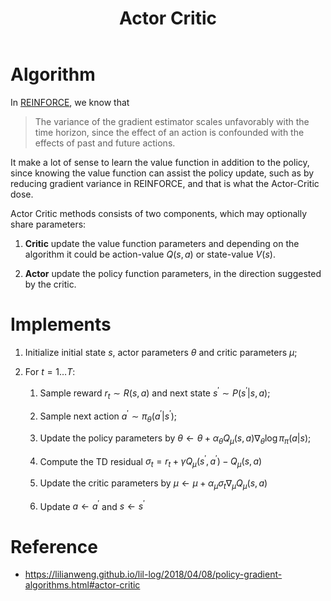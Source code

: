 :PROPERTIES:
:ID:       2DBE58C1-DF2B-4484-9AEA-CC9AA4CA40BE
:END:
#+title: Actor Critic
#+STARTUP: latexpreview
#+filetags: :rl:ac:Users:wangfangyuan:Documents:roam:org_roam:

* Algorithm
In [[id:D56B0801-4B58-42E1-B9B0-4CDE76A5B657][REINFORCE]], we know that

#+begin_quote
The variance of the gradient estimator scales unfavorably with the
time horizon, since the effect of an action is confounded with the
effects of past and future actions.
#+end_quote

It make a lot of sense to learn the value function in addition to the policy,
since knowing the value function can assist the policy update, such as by
reducing gradient variance in REINFORCE, and that is what the Actor-Critic dose.

Actor Critic methods consists of two components, which may optionally share
parameters:
1. *Critic* update the value function parameters and depending on the algorithm
   it could be action-value $Q(s,a)$ or state-value $V(s)$.

2. *Actor* update the policy function parameters, in the direction suggested by
   the critic.

* Implements
1. Initialize initial state $s$, actor parameters $\theta$ and critic parameters
   $\mu$;

2. For $t = 1 \dots T$:

   1. Sample reward $r_t \sim R(s,a)$ and next state $s^{\prime} \sim P(s^{\prime}|s,a)$;

   2. Sample next action $a^{\prime} \sim \pi_{\theta}(a^{\prime}|s^{\prime})$;

   3. Update the policy parameters by
      $\theta \leftarrow \theta + \alpha_{\theta} Q_{\mu}(s,a)\nabla_{\theta}\log\pi_{\pi}(a|s)$;

   4. Compute the TD residual
      $\sigma_{t} = r_{t} + \gamma Q_{\mu}(s^{\prime},a^{\prime}) - Q_{\mu}(s,a)$

   5. Update the critic parameters by
      $\mu \leftarrow \mu + \alpha_{\mu} \sigma_{t} \nabla_{\mu} Q_{\mu}(s,a)$

   6. Update $a \leftarrow a^{\prime}$ and $s \leftarrow s^{\prime}$

* Reference
- https://lilianweng.github.io/lil-log/2018/04/08/policy-gradient-algorithms.html#actor-critic


# Local Variables:
# org-gtd-directory: "./img/actor-critic/"
# End:

#  LocalWords:  TD

